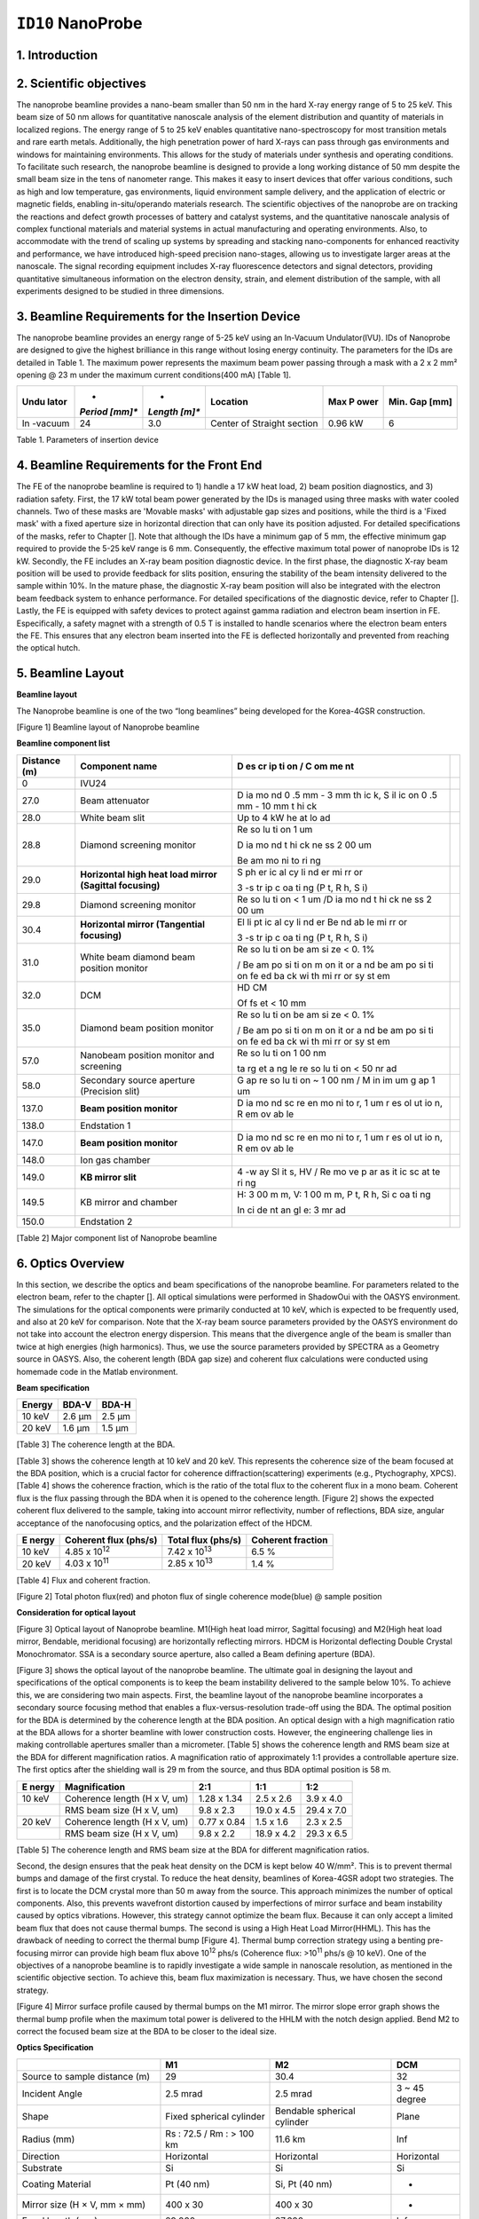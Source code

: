 ``ID10`` NanoProbe
=================================

1. Introduction
---------------

2. Scientific objectives
------------------------

The nanoprobe beamline provides a nano-beam smaller than 50 nm in the
hard X-ray energy range of 5 to 25 keV. This beam size of 50 nm allows
for quantitative nanoscale analysis of the element distribution and
quantity of materials in localized regions. The energy range of 5 to 25
keV enables quantitative nano-spectroscopy for most transition metals
and rare earth metals. Additionally, the high penetration power of hard
X-rays can pass through gas environments and windows for maintaining
environments. This allows for the study of materials under synthesis and
operating conditions. To facilitate such research, the nanoprobe
beamline is designed to provide a long working distance of 50 mm despite
the small beam size in the tens of nanometer range. This makes it easy
to insert devices that offer various conditions, such as high and low
temperature, gas environments, liquid environment sample delivery, and
the application of electric or magnetic fields, enabling
in-situ/operando materials research. The scientific objectives of the
nanoprobe are on tracking the reactions and defect growth processes of
battery and catalyst systems, and the quantitative nanoscale analysis of
complex functional materials and material systems in actual
manufacturing and operating environments. Also, to accommodate with the
trend of scaling up systems by spreading and stacking nano-components
for enhanced reactivity and performance, we have introduced high-speed
precision nano-stages, allowing us to investigate larger areas at the
nanoscale. The signal recording equipment includes X-ray fluorescence
detectors and signal detectors, providing quantitative simultaneous
information on the electron density, strain, and element distribution of
the sample, with all experiments designed to be studied in three
dimensions.

3. Beamline Requirements for the Insertion Device
-------------------------------------------------

The nanoprobe beamline provides an energy range of 5-25 keV using an
In-Vacuum Undulator(IVU). IDs of Nanoprobe are designed to give the
highest brilliance in this range without losing energy continuity. The
parameters for the IDs are detailed in Table 1. The maximum power
represents the maximum beam power passing through a mask with a 2 x 2
mm² opening @ 23 m under the maximum current conditions(400 mA) [Table
1].

+---------+---------+---------+--------------------+--------+--------+
| **Undu  | *       | *       | **Location**       | **Max  | **Min. |
| lator** | *Period | *Length |                    | P      | Gap    |
|         | [mm]**  | [m]**   |                    | ower** | [mm]** |
+=========+=========+=========+====================+========+========+
| In      | 24      | 3.0     | Center of Straight | 0.96   | 6      |
| -vacuum |         |         | section            | kW     |        |
+---------+---------+---------+--------------------+--------+--------+

Table 1. Parameters of insertion device

4. Beamline Requirements for the Front End
------------------------------------------

The FE of the nanoprobe beamline is required to 1) handle a 17 kW heat
load, 2) beam position diagnostics, and 3) radiation safety. First, the
17 kW total beam power generated by the IDs is managed using three masks
with water cooled channels. Two of these masks are 'Movable masks' with
adjustable gap sizes and positions, while the third is a 'Fixed mask'
with a fixed aperture size in horizontal direction that can only have
its position adjusted. For detailed specifications of the masks, refer
to Chapter []. Note that although the IDs have a minimum gap of 5 mm,
the effective minimum gap required to provide the 5-25 keV range is 6
mm. Consequently, the effective maximum total power of nanoprobe IDs is
12 kW. Secondly, the FE includes an X-ray beam position diagnostic
device. In the first phase, the diagnostic X-ray beam position will be
used to provide feedback for slits position, ensuring the stability of
the beam intensity delivered to the sample within 10%. In the mature
phase, the diagnostic X-ray beam position will also be integrated with
the electron beam feedback system to enhance performance. For detailed
specifications of the diagnostic device, refer to Chapter []. Lastly,
the FE is equipped with safety devices to protect against gamma
radiation and electron beam insertion in FE. Especifically, a safety
magnet with a strength of 0.5 T is installed to handle scenarios where
the electron beam enters the FE. This ensures that any electron beam
inserted into the FE is deflected horizontally and prevented from
reaching the optical hutch.

5. Beamline Layout
-----------------

**Beamline layout**

The Nanoprobe beamline is one of the two “long beamlines” being
developed for the Korea-4GSR construction.

|image1|

[Figure 1] Beamline layout of Nanoprobe beamline

**Beamline component list**

+----------+--------------------------+----+--------------------------+
| Distance | Component name           | D  |                          |
| (m)      |                          | es |                          |
|          |                          | cr |                          |
|          |                          | ip |                          |
|          |                          | ti |                          |
|          |                          | on |                          |
|          |                          | /  |                          |
|          |                          | C  |                          |
|          |                          | om |                          |
|          |                          | me |                          |
|          |                          | nt |                          |
+==========+==========================+====+==========================+
| 0        | IVU24                    |    |                          |
+----------+--------------------------+----+--------------------------+
| 27.0     | Beam attenuator          | D  |                          |
|          |                          | ia |                          |
|          |                          | mo |                          |
|          |                          | nd |                          |
|          |                          | 0  |                          |
|          |                          | .5 |                          |
|          |                          | mm |                          |
|          |                          | -  |                          |
|          |                          | 3  |                          |
|          |                          | mm |                          |
|          |                          | th |                          |
|          |                          | ic |                          |
|          |                          | k, |                          |
|          |                          | S  |                          |
|          |                          | il |                          |
|          |                          | ic |                          |
|          |                          | on |                          |
|          |                          | 0  |                          |
|          |                          | .5 |                          |
|          |                          | mm |                          |
|          |                          | -  |                          |
|          |                          | 10 |                          |
|          |                          | mm |                          |
|          |                          | t  |                          |
|          |                          | hi |                          |
|          |                          | ck |                          |
+----------+--------------------------+----+--------------------------+
| 28.0     | White beam slit          | Up |                          |
|          |                          | to |                          |
|          |                          | 4  |                          |
|          |                          | kW |                          |
|          |                          | he |                          |
|          |                          | at |                          |
|          |                          | lo |                          |
|          |                          | ad |                          |
+----------+--------------------------+----+--------------------------+
| 28.8     | Diamond screening        | Re |                          |
|          | monitor                  | so |                          |
|          |                          | lu |                          |
|          |                          | ti |                          |
|          |                          | on |                          |
|          |                          | 1  |                          |
|          |                          | um |                          |
|          |                          |    |                          |
|          |                          | D  |                          |
|          |                          | ia |                          |
|          |                          | mo |                          |
|          |                          | nd |                          |
|          |                          | t  |                          |
|          |                          | hi |                          |
|          |                          | ck |                          |
|          |                          | ne |                          |
|          |                          | ss |                          |
|          |                          | 2  |                          |
|          |                          | 00 |                          |
|          |                          | um |                          |
|          |                          |    |                          |
|          |                          | Be |                          |
|          |                          | am |                          |
|          |                          | mo |                          |
|          |                          | ni |                          |
|          |                          | to |                          |
|          |                          | ri |                          |
|          |                          | ng |                          |
+----------+--------------------------+----+--------------------------+
| 29.0     | **Horizontal high heat   | S  |                          |
|          | load mirror (Sagittal    | ph |                          |
|          | focusing)**              | er |                          |
|          |                          | ic |                          |
|          |                          | al |                          |
|          |                          | cy |                          |
|          |                          | li |                          |
|          |                          | nd |                          |
|          |                          | er |                          |
|          |                          | mi |                          |
|          |                          | rr |                          |
|          |                          | or |                          |
|          |                          |    |                          |
|          |                          | 3  |                          |
|          |                          | -s |                          |
|          |                          | tr |                          |
|          |                          | ip |                          |
|          |                          | c  |                          |
|          |                          | oa |                          |
|          |                          | ti |                          |
|          |                          | ng |                          |
|          |                          | (P |                          |
|          |                          | t, |                          |
|          |                          | R  |                          |
|          |                          | h, |                          |
|          |                          | S  |                          |
|          |                          | i) |                          |
+----------+--------------------------+----+--------------------------+
| 29.8     | Diamond screening        | Re |                          |
|          | monitor                  | so |                          |
|          |                          | lu |                          |
|          |                          | ti |                          |
|          |                          | on |                          |
|          |                          | <  |                          |
|          |                          | 1  |                          |
|          |                          | um |                          |
|          |                          | /D |                          |
|          |                          | ia |                          |
|          |                          | mo |                          |
|          |                          | nd |                          |
|          |                          | t  |                          |
|          |                          | hi |                          |
|          |                          | ck |                          |
|          |                          | ne |                          |
|          |                          | ss |                          |
|          |                          | 2  |                          |
|          |                          | 00 |                          |
|          |                          | um |                          |
+----------+--------------------------+----+--------------------------+
| 30.4     | **Horizontal mirror      | El |                          |
|          | (Tangential focusing)**  | li |                          |
|          |                          | pt |                          |
|          |                          | ic |                          |
|          |                          | al |                          |
|          |                          | cy |                          |
|          |                          | li |                          |
|          |                          | nd |                          |
|          |                          | er |                          |
|          |                          | Be |                          |
|          |                          | nd |                          |
|          |                          | ab |                          |
|          |                          | le |                          |
|          |                          | mi |                          |
|          |                          | rr |                          |
|          |                          | or |                          |
|          |                          |    |                          |
|          |                          | 3  |                          |
|          |                          | -s |                          |
|          |                          | tr |                          |
|          |                          | ip |                          |
|          |                          | c  |                          |
|          |                          | oa |                          |
|          |                          | ti |                          |
|          |                          | ng |                          |
|          |                          | (P |                          |
|          |                          | t, |                          |
|          |                          | R  |                          |
|          |                          | h, |                          |
|          |                          | S  |                          |
|          |                          | i) |                          |
+----------+--------------------------+----+--------------------------+
| 31.0     | White beam diamond beam  | Re |                          |
|          | position monitor         | so |                          |
|          |                          | lu |                          |
|          |                          | ti |                          |
|          |                          | on |                          |
|          |                          | be |                          |
|          |                          | am |                          |
|          |                          | si |                          |
|          |                          | ze |                          |
|          |                          | <  |                          |
|          |                          | 0. |                          |
|          |                          | 1% |                          |
|          |                          |    |                          |
|          |                          | /  |                          |
|          |                          | Be |                          |
|          |                          | am |                          |
|          |                          | po |                          |
|          |                          | si |                          |
|          |                          | ti |                          |
|          |                          | on |                          |
|          |                          | m  |                          |
|          |                          | on |                          |
|          |                          | it |                          |
|          |                          | or |                          |
|          |                          | a  |                          |
|          |                          | nd |                          |
|          |                          | be |                          |
|          |                          | am |                          |
|          |                          | po |                          |
|          |                          | si |                          |
|          |                          | ti |                          |
|          |                          | on |                          |
|          |                          | fe |                          |
|          |                          | ed |                          |
|          |                          | ba |                          |
|          |                          | ck |                          |
|          |                          | wi |                          |
|          |                          | th |                          |
|          |                          | mi |                          |
|          |                          | rr |                          |
|          |                          | or |                          |
|          |                          | sy |                          |
|          |                          | st |                          |
|          |                          | em |                          |
+----------+--------------------------+----+--------------------------+
| 32.0     | DCM                      | HD |                          |
|          |                          | CM |                          |
|          |                          |    |                          |
|          |                          | Of |                          |
|          |                          | fs |                          |
|          |                          | et |                          |
|          |                          | <  |                          |
|          |                          | 10 |                          |
|          |                          | mm |                          |
+----------+--------------------------+----+--------------------------+
| 35.0     | Diamond beam position    | Re |                          |
|          | monitor                  | so |                          |
|          |                          | lu |                          |
|          |                          | ti |                          |
|          |                          | on |                          |
|          |                          | be |                          |
|          |                          | am |                          |
|          |                          | si |                          |
|          |                          | ze |                          |
|          |                          | <  |                          |
|          |                          | 0. |                          |
|          |                          | 1% |                          |
|          |                          |    |                          |
|          |                          | /  |                          |
|          |                          | Be |                          |
|          |                          | am |                          |
|          |                          | po |                          |
|          |                          | si |                          |
|          |                          | ti |                          |
|          |                          | on |                          |
|          |                          | m  |                          |
|          |                          | on |                          |
|          |                          | it |                          |
|          |                          | or |                          |
|          |                          | a  |                          |
|          |                          | nd |                          |
|          |                          | be |                          |
|          |                          | am |                          |
|          |                          | po |                          |
|          |                          | si |                          |
|          |                          | ti |                          |
|          |                          | on |                          |
|          |                          | fe |                          |
|          |                          | ed |                          |
|          |                          | ba |                          |
|          |                          | ck |                          |
|          |                          | wi |                          |
|          |                          | th |                          |
|          |                          | mi |                          |
|          |                          | rr |                          |
|          |                          | or |                          |
|          |                          | sy |                          |
|          |                          | st |                          |
|          |                          | em |                          |
+----------+--------------------------+----+--------------------------+
| 57.0     | Nanobeam position        | Re |                          |
|          | monitor and screening    | so |                          |
|          |                          | lu |                          |
|          |                          | ti |                          |
|          |                          | on |                          |
|          |                          | 1  |                          |
|          |                          | 00 |                          |
|          |                          | nm |                          |
|          |                          |    |                          |
|          |                          | ta |                          |
|          |                          | rg |                          |
|          |                          | et |                          |
|          |                          | a  |                          |
|          |                          | ng |                          |
|          |                          | le |                          |
|          |                          | re |                          |
|          |                          | so |                          |
|          |                          | lu |                          |
|          |                          | ti |                          |
|          |                          | on |                          |
|          |                          | <  |                          |
|          |                          | 50 |                          |
|          |                          | nr |                          |
|          |                          | ad |                          |
+----------+--------------------------+----+--------------------------+
| 58.0     | Secondary source         | G  |                          |
|          | aperture (Precision      | ap |                          |
|          | slit)                    | re |                          |
|          |                          | so |                          |
|          |                          | lu |                          |
|          |                          | ti |                          |
|          |                          | on |                          |
|          |                          | ~  |                          |
|          |                          | 1  |                          |
|          |                          | 00 |                          |
|          |                          | nm |                          |
|          |                          | /  |                          |
|          |                          | M  |                          |
|          |                          | in |                          |
|          |                          | im |                          |
|          |                          | um |                          |
|          |                          | g  |                          |
|          |                          | ap |                          |
|          |                          | 1  |                          |
|          |                          | um |                          |
+----------+--------------------------+----+--------------------------+
| 137.0    | **Beam position          | D  |                          |
|          | monitor**                | ia |                          |
|          |                          | mo |                          |
|          |                          | nd |                          |
|          |                          | sc |                          |
|          |                          | re |                          |
|          |                          | en |                          |
|          |                          | mo |                          |
|          |                          | ni |                          |
|          |                          | to |                          |
|          |                          | r, |                          |
|          |                          | 1  |                          |
|          |                          | um |                          |
|          |                          | r  |                          |
|          |                          | es |                          |
|          |                          | ol |                          |
|          |                          | ut |                          |
|          |                          | io |                          |
|          |                          | n, |                          |
|          |                          | R  |                          |
|          |                          | em |                          |
|          |                          | ov |                          |
|          |                          | ab |                          |
|          |                          | le |                          |
+----------+--------------------------+----+--------------------------+
| 138.0    | Endstation 1             |    |                          |
+----------+--------------------------+----+--------------------------+
| 147.0    | **Beam position          | D  |                          |
|          | monitor**                | ia |                          |
|          |                          | mo |                          |
|          |                          | nd |                          |
|          |                          | sc |                          |
|          |                          | re |                          |
|          |                          | en |                          |
|          |                          | mo |                          |
|          |                          | ni |                          |
|          |                          | to |                          |
|          |                          | r, |                          |
|          |                          | 1  |                          |
|          |                          | um |                          |
|          |                          | r  |                          |
|          |                          | es |                          |
|          |                          | ol |                          |
|          |                          | ut |                          |
|          |                          | io |                          |
|          |                          | n, |                          |
|          |                          | R  |                          |
|          |                          | em |                          |
|          |                          | ov |                          |
|          |                          | ab |                          |
|          |                          | le |                          |
+----------+--------------------------+----+--------------------------+
| 148.0    | Ion gas chamber          |    |                          |
+----------+--------------------------+----+--------------------------+
| 149.0    | **KB mirror slit**       | 4  |                          |
|          |                          | -w |                          |
|          |                          | ay |                          |
|          |                          | Sl |                          |
|          |                          | it |                          |
|          |                          | s, |                          |
|          |                          | HV |                          |
|          |                          | /  |                          |
|          |                          | Re |                          |
|          |                          | mo |                          |
|          |                          | ve |                          |
|          |                          | p  |                          |
|          |                          | ar |                          |
|          |                          | as |                          |
|          |                          | it |                          |
|          |                          | ic |                          |
|          |                          | sc |                          |
|          |                          | at |                          |
|          |                          | te |                          |
|          |                          | ri |                          |
|          |                          | ng |                          |
+----------+--------------------------+----+--------------------------+
| 149.5    | KB mirror and chamber    | H: |                          |
|          |                          | 3  |                          |
|          |                          | 00 |                          |
|          |                          | m  |                          |
|          |                          | m, |                          |
|          |                          | V: |                          |
|          |                          | 1  |                          |
|          |                          | 00 |                          |
|          |                          | m  |                          |
|          |                          | m, |                          |
|          |                          | P  |                          |
|          |                          | t, |                          |
|          |                          | R  |                          |
|          |                          | h, |                          |
|          |                          | Si |                          |
|          |                          | c  |                          |
|          |                          | oa |                          |
|          |                          | ti |                          |
|          |                          | ng |                          |
|          |                          |    |                          |
|          |                          | In |                          |
|          |                          | ci |                          |
|          |                          | de |                          |
|          |                          | nt |                          |
|          |                          | an |                          |
|          |                          | gl |                          |
|          |                          | e: |                          |
|          |                          | 3  |                          |
|          |                          | mr |                          |
|          |                          | ad |                          |
+----------+--------------------------+----+--------------------------+
| 150.0    | Endstation 2             |    |                          |
+----------+--------------------------+----+--------------------------+

[Table 2] Major component list of Nanoprobe beamline

6. Optics Overview
------------------

In this section, we describe the optics and beam specifications of the
nanoprobe beamline. For parameters related to the electron beam, refer
to the chapter []. All optical simulations were performed in ShadowOui
with the OASYS environment. The simulations for the optical components
were primarily conducted at 10 keV, which is expected to be frequently
used, and also at 20 keV for comparison. Note that the X-ray beam source
parameters provided by the OASYS environment do not take into account
the electron energy dispersion. This means that the divergence angle of
the beam is smaller than twice at high energies (high harmonics). Thus,
we use the source parameters provided by SPECTRA as a Geometry source in
OASYS. Also, the coherent length (BDA gap size) and coherent flux
calculations were conducted using homemade code in the Matlab
environment.

**Beam specification**

+-------------+---------------------------+---------------------------+
| **Energy**  | **BDA-V**                 | **BDA-H**                 |
+=============+===========================+===========================+
| 10 keV      | 2.6 µm                    | 2.5 µm                    |
+-------------+---------------------------+---------------------------+
| 20 keV      | 1.6 µm                    | 1.5 µm                    |
+-------------+---------------------------+---------------------------+

[Table 3] The coherence length at the BDA.

[Table 3] shows the coherence length at 10 keV and 20 keV. This
represents the coherence size of the beam focused at the BDA position,
which is a crucial factor for coherence diffraction(scattering)
experiments (e.g., Ptychography, XPCS). [Table 4] shows the coherence
fraction, which is the ratio of the total flux to the coherent flux in a
mono beam. Coherent flux is the flux passing through the BDA when it is
opened to the coherence length. [Figure 2] shows the expected coherent
flux delivered to the sample, taking into account mirror reflectivity,
number of reflections, BDA size, angular acceptance of the nanofocusing
optics, and the polarization effect of the HDCM.

+---------+-------------------+-------------------+-------------------+
| **E     | **Coherent flux   | **Total flux      | **Coherent        |
| nergy** | (phs/s)**         | (phs/s)**         | fraction**        |
+=========+===================+===================+===================+
| 10 keV  | 4.85 x            | 7.42 x            | 6.5 %             |
|         | 10\ :sup:`12`     | 10\ :sup:`13`     |                   |
+---------+-------------------+-------------------+-------------------+
| 20 keV  | 4.03 x            | 2.85 x            | 1.4 %             |
|         | 10\ :sup:`11`     | 10\ :sup:`13`     |                   |
+---------+-------------------+-------------------+-------------------+

[Table 4] Flux and coherent fraction.

|image2|

[Figure 2] Total photon flux(red) and photon flux of single coherence
mode(blue) @ sample position

**Consideration for optical layout**

|image3|

[Figure 3] Optical layout of Nanoprobe beamline. M1(High heat load
mirror, Sagittal focusing) and M2(High heat load mirror, Bendable,
meridional focusing) are horizontally reflecting mirrors. HDCM is
Horizontal deflecting Double Crystal Monochromator. SSA is a secondary
source aperture, also called a Beam defining aperture (BDA).

[Figure 3] shows the optical layout of the nanoprobe beamline. The
ultimate goal in designing the layout and specifications of the optical
components is to keep the beam instability delivered to the sample below
10%. To achieve this, we are considering two main aspects. First, the
beamline layout of the nanoprobe beamline incorporates a secondary
source focusing method that enables a flux-versus-resolution trade-off
using the BDA. The optimal position for the BDA is determined by the
coherence length at the BDA position. An optical design with a high
magnification ratio at the BDA allows for a shorter beamline with lower
construction costs. However, the engineering challenge lies in making
controllable apertures smaller than a micrometer. [Table 5] shows the
coherence length and RMS beam size at the BDA for different
magnification ratios. A magnification ratio of approximately 1:1
provides a controllable aperture size. The first optics after the
shielding wall is 29 m from the source, and thus BDA optimal position is
58 m.

+---------+---------------------+------------+------------+------------+
| **E     | **Magnification**   | **2:1**    | **1:1**    | **1:2**    |
| nergy** |                     |            |            |            |
+=========+=====================+============+============+============+
| 10 keV  | Coherence length (H | 1.28 x     | 2.5 x 2.6  | 3.9 x 4.0  |
|         | x V, um)            | 1.34       |            |            |
+---------+---------------------+------------+------------+------------+
|         | RMS beam size (H x  | 9.8 x 2.3  | 19.0 x 4.5 | 29.4 x 7.0 |
|         | V, um)              |            |            |            |
+---------+---------------------+------------+------------+------------+
| 20 keV  | Coherence length (H | 0.77 x     | 1.5 x 1.6  | 2.3 x 2.5  |
|         | x V, um)            | 0.84       |            |            |
+---------+---------------------+------------+------------+------------+
|         | RMS beam size (H x  | 9.8 x 2.2  | 18.9 x 4.2 | 29.3 x 6.5 |
|         | V, um)              |            |            |            |
+---------+---------------------+------------+------------+------------+

[Table 5] The coherence length and RMS beam size at the BDA for
different magnification ratios.

Second, the design ensures that the peak heat density on the DCM is kept
below 40 W/mm². This is to prevent thermal bumps and damage of the first
crystal. To reduce the heat density, beamlines of Korea-4GSR adopt two
strategies. The first is to locate the DCM crystal more than 50 m away
from the source. This approach minimizes the number of optical
components. Also, this prevents wavefront distortion caused by
imperfections of mirror surface and beam instability caused by optics
vibrations. However, this strategy cannot optimize the beam flux.
Because it can only accept a limited beam flux that does not cause
thermal bumps. The second is using a High Heat Load Mirror(HHML). This
has the drawback of needing to correct the thermal bump [Figure 4].
Thermal bump correction strategy using a benting pre-focusing mirror can
provide high beam flux above 10\ :sup:`12` phs/s (Coherence flux:
>10\ :sup:`11` phs/s @ 10 keV). One of the objectives of a nanoprobe
beamline is to rapidly investigate a wide sample in nanoscale
resolution, as mentioned in the scientific objective section. To achieve
this, beam flux maximization is necessary. Thus, we have chosen the
second strategy.

|image4|

[Figure 4] Mirror surface profile caused by thermal bumps on the M1
mirror. The mirror slope error graph shows the thermal bump profile when
the maximum total power is delivered to the HHLM with the notch design
applied. Bend M2 to correct the focused beam size at the BDA to be
closer to the ideal size.

**Optics Specification**

+------------------+----------------+----------------+----------------+
|                  | **M1**         | **M2**         | **DCM**        |
+==================+================+================+================+
| Source to sample | 29             | 30.4           | 32             |
| distance (m)     |                |                |                |
+------------------+----------------+----------------+----------------+
| Incident Angle   | 2.5 mrad       | 2.5 mrad       | 3 ~ 45 degree  |
+------------------+----------------+----------------+----------------+
| Shape            | Fixed          | Bendable       | Plane          |
|                  | spherical      | spherical      |                |
|                  | cylinder       | cylinder       |                |
+------------------+----------------+----------------+----------------+
| Radius (mm)      | Rs : 72.5 / Rm | 11.6 km        | Inf            |
|                  | : > 100 km     |                |                |
+------------------+----------------+----------------+----------------+
| Direction        | Horizontal     | Horizontal     | Horizontal     |
+------------------+----------------+----------------+----------------+
| Substrate        | Si             | Si             | Si             |
+------------------+----------------+----------------+----------------+
| Coating Material | Pt (40 nm)     | Si, Pt (40 nm) | -              |
+------------------+----------------+----------------+----------------+
| Mirror size (H × | 400 x 30       | 400 x 30       | -              |
| V, mm × mm)      |                |                |                |
+------------------+----------------+----------------+----------------+
| Focal length     | 29,000         | 27,600         | Inf            |
| (mm)             |                |                |                |
+------------------+----------------+----------------+----------------+
| Roughness σ (nm) | < 0.3          | < 0.3          | < 1            |
+------------------+----------------+----------------+----------------+
| Slope error      | < 0.2          | < 0.2          | < 1            |
| (μrad, RMS)      |                |                |                |
+------------------+----------------+----------------+----------------+
| Max. total heat  | 36.4           | 20.6           | 102            |
| load (W)         |                |                |                |
+------------------+----------------+----------------+----------------+
| Max. surface     | 0.093          | 0.016          | < 40           |
| head load        |                |                |                |
| (W/mm\ :sup:`2`) |                |                |                |
+------------------+----------------+----------------+----------------+

[Table 6] M1, M2 mirrors specification

[Table 6] lists the specifications of the mirrors used in the nanoprobe
beamline. The specifications of the M1 and M2 mirrors are designed to
focus the beam on the BDA located at 58 m. The slope error tolerance is
set to ensure that the beam broadens and intensity decreases below 10%.
The M3 mirror is a Nano-KB mirror designed to produce a beam of <50 nm
at energies above 8 keV. The M3 mirror also has less than 10% beam
broadening and intensity decreases with its set slope error and
roughness tolerance. [Figure 5] shows the results of a simulation of the
beam delivered to the sample when these tolerances are met.

|image5|

[Figure 5] Effects of KB mirror slope errors on the focused beam. (Left)
SSA full open, (Middle) SSA 18.6 x 6.2 um\ :sup:`2` open, (Right) SSA 5
x 5 um\ :sup:`2` open. Colormap scale is logarithmic.

.. |image1| image:: ID10_NanoProbe/media/image4.png
   :width: 6.26772in
   :height: 1.20833in
.. |image2| image:: ID10_NanoProbe/media/image1.png
   :width: 2.86979in
   :height: 2.81482in
.. |image3| image:: ID10_NanoProbe/media/image3.png
   :width: 4.19572in
   :height: 3.18027in
.. |image4| image:: ID10_NanoProbe/media/image2.png
   :width: 6.26772in
   :height: 1.65278in
.. |image5| image:: ID10_NanoProbe/media/image5.png
   :width: 6.26772in
   :height: 1.58333in
